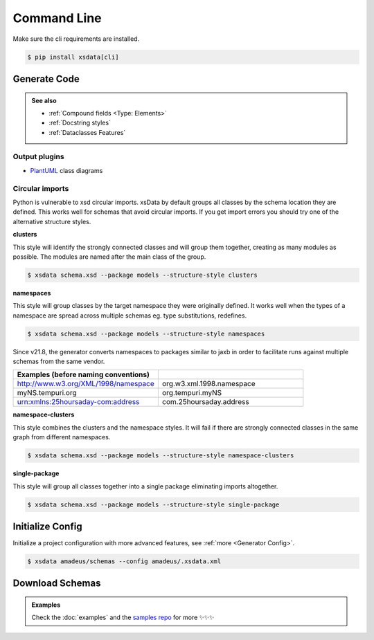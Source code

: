 ============
Command Line
============


Make sure the cli requirements are installed.

.. code-block:: console

    $ pip install xsdata[cli]


.. cli:: xsdata --help


Generate Code
=============

.. cli:: xsdata generate --help

.. admonition:: See also
    :class: hint

    - :ref:`Compound fields <Type: Elements>`
    - :ref:`Docstring styles`
    - :ref:`Dataclasses Features`


.. code-block:: console
    :caption: Scan directory for xsd, dtd, wsdl, xml or json files

    $ xsdata amadeus/schemas --package amadeus.models


.. code-block:: console
    :caption: Convert a local schema

    $ xsdata air_v48_0/AirReqRsp.xsd --package travelport.models


.. code-block:: console
    :caption: Convert a remote schema

    $ xsdata http://www.gstatic.com/localfeed/local_feed.xsd --package feeds --print

.. code-block:: console
    :caption: Convert a remote xml file

    $ xsdata https://musicbrainz.org/ws/2/artist/1f9df192-a621-4f54-8850-2c5373b7eac9 --print


Output plugins
--------------

- `PlantUML <https://github.com/tefra/xsdata-plantuml>`_ class diagrams


Circular imports
----------------

Python is vulnerable to xsd circular imports. xsData by default groups all classes
by the schema location they are defined. This works well for schemas that avoid circular
imports. If you get import errors you should try one of the alternative structure
styles.

**clusters**

This style will identify the strongly connected classes and will group them together,
creating as many modules as possible. The modules are named after the main class
of the group.

.. code-block:: console

    $ xsdata schema.xsd --package models --structure-style clusters


**namespaces**

This style will group classes by the target namespace they were originally defined. It
works well when the types of a namespace are spread across multiple schemas eg.
type substitutions, redefines.

.. code-block:: console

    $ xsdata schema.xsd --package models --structure-style namespaces


Since v21.8, the generator converts namespaces to packages similar to jaxb in order
to facilitate runs against multiple schemas from the same vendor.

.. list-table::
    :widths: 20 20
    :header-rows: 1

    * - Examples (before naming conventions)
      -
    * - http://www.w3.org/XML/1998/namespace
      - org.w3.xml.1998.namespace
    * - myNS.tempuri.org
      - org.tempuri.myNS
    * - urn:xmlns:25hoursaday-com:address
      - com.25hoursaday.address


**namespace-clusters**

This style combines the clusters and the namespace styles. It will fail if there
are strongly connected classes in the same graph from different namespaces.

.. code-block:: console

    $ xsdata schema.xsd --package models --structure-style namespace-clusters


**single-package**

This style will group all classes together into a single package eliminating imports
altogether.

.. code-block:: console

    $ xsdata schema.xsd --package models --structure-style single-package


Initialize Config
=================

Initialize a project configuration with more advanced features, see
:ref:`more <Generator Config>`.

.. cli:: xsdata init-config --help

.. code-block:: console

    $ xsdata amadeus/schemas --config amadeus/.xsdata.xml


Download Schemas
================

.. cli:: xsdata download --help

.. admonition:: Examples
    :class: hint

    Check the :doc:`examples` and the `samples repo <https://github.com/tefra/xsdata-samples>`_ for more ✨✨✨
